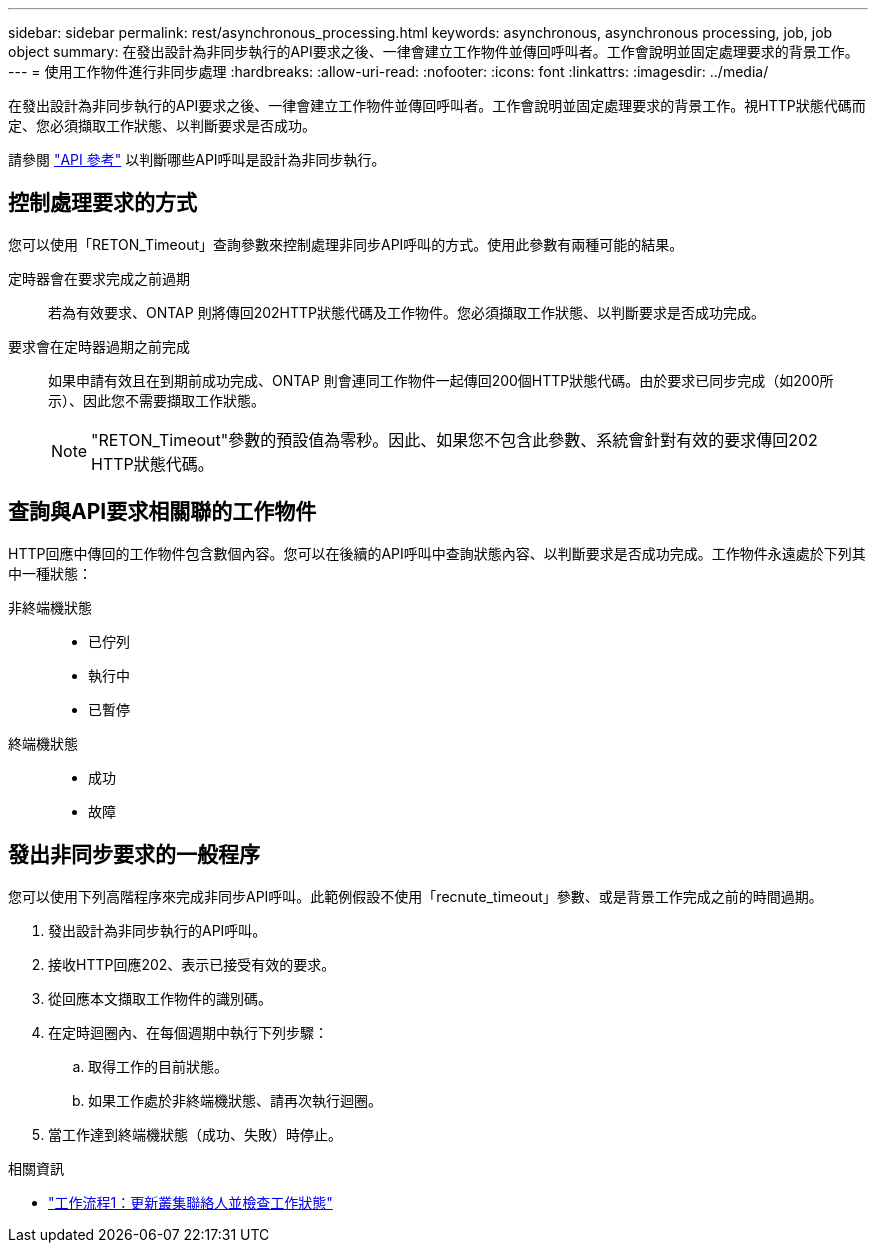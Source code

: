 ---
sidebar: sidebar 
permalink: rest/asynchronous_processing.html 
keywords: asynchronous, asynchronous processing, job, job object 
summary: 在發出設計為非同步執行的API要求之後、一律會建立工作物件並傳回呼叫者。工作會說明並固定處理要求的背景工作。 
---
= 使用工作物件進行非同步處理
:hardbreaks:
:allow-uri-read: 
:nofooter: 
:icons: font
:linkattrs: 
:imagesdir: ../media/


[role="lead"]
在發出設計為非同步執行的API要求之後、一律會建立工作物件並傳回呼叫者。工作會說明並固定處理要求的背景工作。視HTTP狀態代碼而定、您必須擷取工作狀態、以判斷要求是否成功。

請參閱 link:../reference/api_reference.html["API 參考"] 以判斷哪些API呼叫是設計為非同步執行。



== 控制處理要求的方式

您可以使用「RETON_Timeout」查詢參數來控制處理非同步API呼叫的方式。使用此參數有兩種可能的結果。

定時器會在要求完成之前過期:: 若為有效要求、ONTAP 則將傳回202HTTP狀態代碼及工作物件。您必須擷取工作狀態、以判斷要求是否成功完成。
要求會在定時器過期之前完成:: 如果申請有效且在到期前成功完成、ONTAP 則會連同工作物件一起傳回200個HTTP狀態代碼。由於要求已同步完成（如200所示）、因此您不需要擷取工作狀態。
+
--

NOTE: "RETON_Timeout"參數的預設值為零秒。因此、如果您不包含此參數、系統會針對有效的要求傳回202 HTTP狀態代碼。

--




== 查詢與API要求相關聯的工作物件

HTTP回應中傳回的工作物件包含數個內容。您可以在後續的API呼叫中查詢狀態內容、以判斷要求是否成功完成。工作物件永遠處於下列其中一種狀態：

非終端機狀態::
+
--
* 已佇列
* 執行中
* 已暫停


--
終端機狀態::
+
--
* 成功
* 故障


--




== 發出非同步要求的一般程序

您可以使用下列高階程序來完成非同步API呼叫。此範例假設不使用「recnute_timeout」參數、或是背景工作完成之前的時間過期。

. 發出設計為非同步執行的API呼叫。
. 接收HTTP回應202、表示已接受有效的要求。
. 從回應本文擷取工作物件的識別碼。
. 在定時迴圈內、在每個週期中執行下列步驟：
+
.. 取得工作的目前狀態。
.. 如果工作處於非終端機狀態、請再次執行迴圈。


. 當工作達到終端機狀態（成功、失敗）時停止。


.相關資訊
* link:../workflows/wf_1_update_cluster_contact.html["工作流程1：更新叢集聯絡人並檢查工作狀態"]

